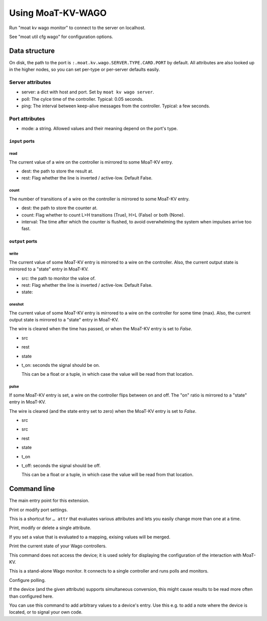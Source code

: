 ==============
Using MoaT-KV-WAGO
==============

Run "moat kv wago monitor" to connect to the server on localhost.

See "moat util cfg wago" for configuration options.

Data structure
==============

On disk, the path to the port is ``:.moat.kv.wago.SERVER.TYPE.CARD.PORT`` by
default. All attributes are also looked up in the higher nodes, so you can
set per-type or per-server defaults easily.

Server attributes
+++++++++++++++++

* server: a dict with host and port. Set by ``moat kv wago server``.

* poll: The cylce time of the controller. Typical: 0.05 seconds.

* ping: The interval between keep-alive messages from the controller.
  Typical: a few seconds.

Port attributes
+++++++++++++++

* mode: a string. Allowed values and their meaning depend on the port's
  type.

``input`` ports
---------------

read
~~~~

The current value of a wire on the controller is mirrored to some MoaT-KV entry.

* dest: the path to store the result at.

* rest: Flag whether the line is inverted / active-low. Default False.

count
~~~~~

The number of transitions of a wire on the controller is mirrored to some MoaT-KV entry.

* dest: the path to store the counter at.

* count: Flag whether to count L>H transitions (True), H>L (False) or both (None).

* interval: The time after which the counter is flushed, to avoid overwhelming the system when impulses arrive too fast.

``output`` ports
----------------

write
~~~~~

The current value of some MoaT-KV entry is mirrored to a wire on the controller.
Also, the current output state is mirrored to a "state" entry in MoaT-KV.

* src: the path to monitor the valoe of.

* rest: Flag whether the line is inverted / active-low. Default False.

* state:

oneshot
~~~~~~~

The current value of some MoaT-KV entry is mirrored to a wire on the controller for some time (max).
Also, the current output state is mirrored to a "state" entry in MoaT-KV.

The wire is cleared when the time has passed, or when the MoaT-KV entry is set to `False`.

* src

* rest

* state

* t_on: seconds the signal should be on.

  This can be a float or a tuple, in which case the value will be read from
  that location.

pulse
~~~~~~~

If some MoaT-KV entry is set, a wire on the controller flips between on and
off. The "on" ratio is mirrored to a "state" entry in MoaT-KV.

The wire is cleared (and the state entry set to zero) when the MoaT-KV entry is set to `False`.

* src
* src

* rest

* state

* t_on

* t_off: seconds the signal should be off.

  This can be a float or a tuple, in which case the value will be read from
  that location.


Command line
============


.. program:: moat kv wago

The main entry point for this extension.


.. program:: moat kv wago port

Print or modify port settings.

This is a shortcut for ``… attr`` that evaluates various attributes and
lets you easily change more than one at a time.

.. option:: -m, --mode MODE

   Set the port's mode. See help text for known modes.

   Allowed modes depend on the type of the input or output.

.. option:: -a, --attr name value

   Adds an attribute. This option converts ``value`` to a tuple (if it
   contains spaces), integer or float (if possible).

   This option can be used more than once.

.. option:: path

   The path to the port to be modified. Must be "SERVER TYPE CARD PORT".
   Card and port are numeric, starting with 1.


.. program:: moat kv wago attr

Print, modify or delete a single attribute.

If you set a value that is evaluated to a mapping, exising values will be merged.

.. option:: -a, --attr NAME

   The name of the attribute to display, change, or delete. Use more than
   once for nested values.

   Default: show all attributes.

.. option:: -v, --value VALUE

   The new value of the attribute.

   Do not forget ``-e`` if the value is numeric!

.. option:: -e, --eval

   The attribute's value is a Python expression.

   To delete an attribute, use ``--eval`` without ``--value``.

.. option:: -s, --split

   The attribute's value is a space-separated list of names.

   If the list contains actual numbers, you need to use a Python expression
   and "--eval".


.. program:: moat kv wago list

Print the current state of your Wago controllers.

This command does not access the device; it is used solely for displaying
the configuration of the interaction with MoaT-KV.

.. option:: server

   The Wago controller to access.

.. option:: type

   The type of connection. Currently supported: ``input`` and ``output``
   for 24 volt controls.

.. option:: card

   The card number. The first card should be 1 (assuming that it's recognized).

.. option:: port

   The port number. Ports are numbered starting with 1.


.. program:: moat kv wago monitor

This is a stand-alone Wago monitor. It connects to a single controller
and runs polls and monitors.

.. option:: server

   The controller to connect to. Do not run this more than once for any given
   server.



Configure polling.

If the device (and the given attribute) supports simultaneous conversion,
this might cause results to be read more often than configured here.

.. option:: -f, --family <code>

   Change the poll interval's default for this family code.

.. option:: -d, --device <family.device>

   Change the poll interval for this device.

.. option:: <attribute>

   Set the interval on this attribute. Use a ``/`` separator for sub-attributes.

.. option:: <interval>

   The interval to poll at. Use ``-`` to disable polling.


.. program:: moat kv wago set

You can use this command to add arbitrary values to a device's entry. Use
this e.g. to add a note where the device is located, or to signal your own
code.

.. option:: -f, --family <code>

   Change an attribute on this family code.

.. option:: -d, --device <family.device>

   Change an attribute on this device.

.. option:: -v, --value

   The value to set.

.. option:: -e, --eval

   Flag that the value is a Python expression and should be evaluated.

.. option:: <name>…

   The attribute name to set. Use more than once for accessing sub-dicts.

